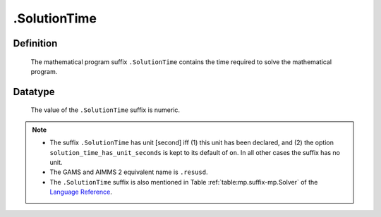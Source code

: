 .. _.SolutionTime:

.SolutionTime
=============

Definition
----------

    The mathematical program suffix ``.SolutionTime`` contains the time
    required to solve the mathematical program.

Datatype
--------

    The value of the ``.SolutionTime`` suffix is numeric.

.. note::

    -  The suffix ``.SolutionTime`` has unit [second] iff (1) this unit has
       been declared, and (2) the option ``solution_time_has_unit_seconds``
       is kept to its default of ``on``. In all other cases the suffix has
       no unit.

    -  The GAMS and AIMMS 2 equivalent name is ``.resusd``.

    -  The ``.SolutionTime`` suffix is also mentioned in Table :ref:`table:mp.suffix-mp.Solver`
       of the `Language Reference <https://documentation.aimms.com/language-reference/index.html>`__.
